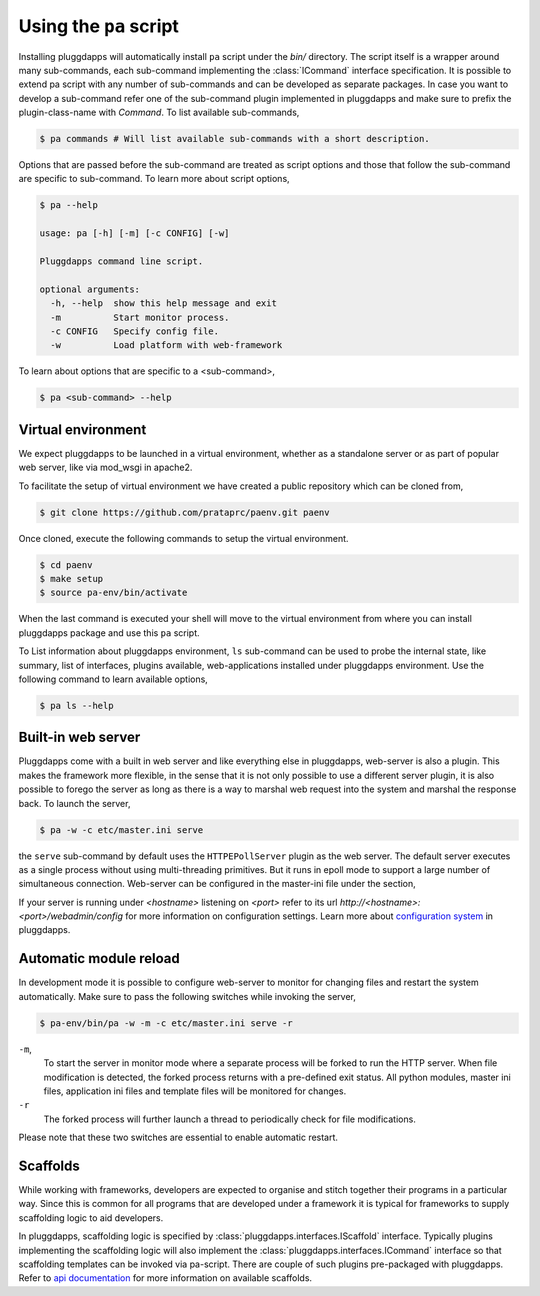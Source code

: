 Using the ``pa`` script
=======================

Installing pluggdapps will automatically install ``pa`` script under the
`bin/` directory. The script itself is a wrapper around many sub-commands,
each sub-command implementing the :class:`ICommand` interface specification.
It is possible to extend pa script with any number of sub-commands and can be
developed as separate packages. In case you want to develop a sub-command
refer one of the sub-command plugin implemented in pluggdapps and make sure to
prefix the plugin-class-name with `Command`. To list available sub-commands,

.. code-block:: bash

    $ pa commands # Will list available sub-commands with a short description.

Options that are passed before the sub-command are treated as script options 
and those that follow the sub-command are specific to sub-command. To learn 
more about script options,

.. code-block:: bash

    $ pa --help

    usage: pa [-h] [-m] [-c CONFIG] [-w]

    Pluggdapps command line script.

    optional arguments:
      -h, --help  show this help message and exit
      -m          Start monitor process.
      -c CONFIG   Specify config file.
      -w          Load platform with web-framework

To learn about options that are specific to a <sub-command>, 

.. code-block:: bash

    $ pa <sub-command> --help

Virtual environment
-------------------

We expect pluggdapps to be launched in a virtual environment, whether as a
standalone server or as part of popular web server, like via mod_wsgi in
apache2.

To facilitate the setup of virtual environment we have created a public
repository which can be cloned from,

.. code-block:: bash

    $ git clone https://github.com/prataprc/paenv.git paenv

Once cloned, execute the following commands to setup the virtual environment.

.. code-block:: bash

    $ cd paenv
    $ make setup
    $ source pa-env/bin/activate

When the last command is executed your shell will move to the virtual
environment from where you can install pluggdapps package and use this ``pa``
script.


To List information about pluggdapps environment, ``ls`` sub-command can be
used to probe the internal state, like summary, list of interfaces, plugins
available, web-applications installed under pluggdapps environment. Use the
following command to learn available options,

.. code-block:: bash

    $ pa ls --help

Built-in web server
-------------------

Pluggdapps come with a built in web server and like everything else in
pluggdapps, web-server is also a plugin. This makes the framework more
flexible, in the sense that it is not only possible to use a different
server plugin, it is also possible to forego the server as long as there is a
way to marshal web request into the system and marshal the response back. To
launch the server,

.. code-block:: bash

    $ pa -w -c etc/master.ini serve

the ``serve`` sub-command by default uses the ``HTTPEPollServer`` plugin as
the web server. The default server executes as a single process without using
multi-threading primitives. But it runs in epoll mode to support a large
number of simultaneous connection. Web-server can be configured in the 
master-ini file under the section,

.. code-block:: ini
    :linenos:

    [plugin:pluggdapps.HTTPEPollServer]
    host = localhost
    port = 8080
    backlog = 200
    poll_threshold = 2000

If your server is running under `<hostname>` listening on `<port>` refer to its
url `http://<hostname>:<port>/webadmin/config` for more information on 
configuration settings. Learn more about `configuration system <config.html>`_
in pluggdapps.

Automatic module reload
-----------------------

In development mode it is possible to configure web-server to monitor for
changing files and restart the system automatically. Make sure to pass the 
following switches while invoking the server,

.. code-block:: bash

    $ pa-env/bin/pa -w -m -c etc/master.ini serve -r

``-m``,
    To start the server in monitor mode where a separate process will be
    forked to run the HTTP server. When file modification is detected, the
    forked process returns with a pre-defined exit status. All python modules,
    master ini files, application ini files and template files will be
    monitored for changes.

``-r``
    The forked process will further launch a thread to periodically check for
    file modifications.

Please note that these two switches are essential to enable automatic restart.

Scaffolds
---------

While working with frameworks, developers are expected to organise and stitch
together their programs in a particular way. Since this is common for all
programs that are developed under a framework it is typical for frameworks
to supply scaffolding logic to aid developers.

In pluggdapps, scaffolding logic is specified by 
:class:`pluggdapps.interfaces.IScaffold` interface. Typically plugins
implementing the scaffolding logic will also implement the
:class:`pluggdapps.interfaces.ICommand` interface so that scaffolding
templates can be invoked via pa-script. There are couple of such plugins
pre-packaged with pluggdapps. Refer to 
`api documentation <./modules/scaffolds.html>`_ for more information on
available scaffolds.
